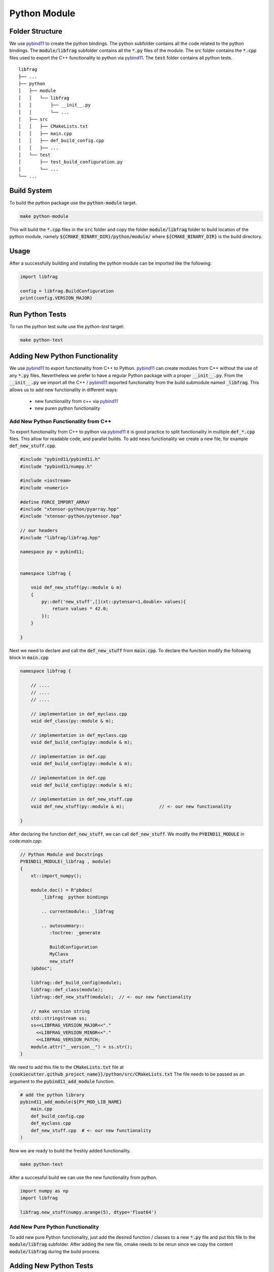 

Python Module
=================

Folder Structure
**********************

We use pybind11_ to create the python bindings.
The python subfolder contains all the code related 
to the python bindings.
The :code:`module/libfrag` subfolder contains all the :code:`*.py` files of the module.
The src folder contains the :code:`*.cpp` files used to export the C++ functionality to python via pybind11_. 
The :code:`test` folder contains all python tests.

::

    libfrag
    ├── ...
    ├── python          
    │   ├── module
    │   │   └── libfrag
    │   │       ├── __init__.py
    │   │       └── ...
    │   ├── src
    │   │   ├── CMakeLists.txt
    │   │   ├── main.cpp
    │   │   ├── def_build_config.cpp
    │   │   ├── ...
    │   └── test
    │       ├── test_build_configuration.py
    │       └── ...
    └── ...





Build System
**********************

To build the python package use the :code:`python-module` target.

.. code-block:: shell

    make python-module

This will build the :code:`*.cpp` files in the :code:`src` folder and copy the folder :code:`module/libfrag` folder to build location of the python module, namely :code:`${CMAKE_BINARY_DIR}/python/module/` where :code:`${CMAKE_BINARY_DIR}` is the  build directory.


Usage
**********************

After a successfully building and installing the python module can be
imported like the following:

.. code-block:: python

    import libfrag

    config = libfrag.BuildConfiguration
    print(config.VERSION_MAJOR)



Run Python Tests
********************************************

To run the python test suite use the `python-test` target:

.. code-block:: shell

    make python-test



Adding New Python Functionality
********************************************

We use pybind11_ to export functionality from C++ to Python.
pybind11_ can create modules from C++ without the use of any :code:`*.py` files.
Nevertheless we prefer to have a regular Python package with a proper :code:`__init__.py`. From the :code:`__init__.py` we import all the C++ / pybind11_ exported functionality from the build submodule named :code:`_libfrag`.
This allows us to add new functionality in different ways:
    * new functionality from c++ via pybind11_
    * new puren python functionality

Add New Python Functionality from C++
^^^^^^^^^^^^^^^^^^^^^^^^^^^^^^^^^^^^^^^
To export functionality from C++ to python via pybind11_ it is 
good practice to split functionality in multiple  :code:`def_*.cpp` files.
This allow for readable code, and parallel builds.
To add news functionality we create a new file, for example :code:`def_new_stuff.cpp`.


.. code-block:: cpp

    #include "pybind11/pybind11.h"
    #include "pybind11/numpy.h"

    #include <iostream>
    #include <numeric>

    #define FORCE_IMPORT_ARRAY
    #include "xtensor-python/pyarray.hpp"
    #include "xtensor-python/pytensor.hpp"

    // our headers
    #include "libfrag/libfrag.hpp"

    namespace py = pybind11;


    namespace libfrag {

        void def_new_stuff(py::module & m)
        {
            py::def('new_stuff',[](xt::pytensor<1,double> values){
                return values * 42.0;
            });
        }

    }

Next we need to declare and call the :code:`def_new_stuff` from :code:`main.cpp`.
To declare the function modify the following block in :code:`main.cpp`

.. code-block:: cpp

    namespace libfrag {

        // ....
        // ....
        // ....

        // implementation in def_myclass.cpp
        void def_class(py::module & m);

        // implementation in def_myclass.cpp
        void def_build_config(py::module & m);

        // implementation in def.cpp
        void def_build_config(py::module & m);

        // implementation in def.cpp
        void def_build_config(py::module & m);

        // implementation in def_new_stuff.cpp     
        void def_new_stuff(py::module & m);             // <- our new functionality

    }

After declaring the function  :code:`def_new_stuff`, we can call  :code:`def_new_stuff`. We modify the :code:`PYBIND11_MODULE` in
code:`main.cpp`:


.. code-block:: cpp

    // Python Module and Docstrings
    PYBIND11_MODULE(_libfrag , module)
    {
        xt::import_numpy();

        module.doc() = R"pbdoc(
            _libfrag  python bindings

            .. currentmodule:: _libfrag 

            .. autosummary::
               :toctree: _generate

               BuildConfiguration
               MyClass
               new_stuff
        )pbdoc";

        libfrag::def_build_config(module);
        libfrag::def_class(module);
        libfrag::def_new_stuff(module);  // <- our new functionality

        // make version string
        std::stringstream ss;
        ss<<LIBFRAG_VERSION_MAJOR<<"."
          <<LIBFRAG_VERSION_MINOR<<"."
          <<LIBFRAG_VERSION_PATCH;
        module.attr("__version__") = ss.str();
    }


We need to add this file to the :code:`CMakeLists.txt` file at 
:code:`{cookiecutter.github_project_name}}/python/src/CMakeLists.txt`
The file needs to be passed as an argument to the :code:`pybind11_add_module` function.

.. code-block:: cmake
        
    # add the python library
    pybind11_add_module(${PY_MOD_LIB_NAME}  
        main.cpp
        def_build_config.cpp
        def_myclass.cpp
        def_new_stuff.cpp  # <- our new functionality
    )



Now we are ready to build the freshly added functionality.

.. code-block:: shell

    make python-test


After a successful build we can use the new functionality from python.


.. code-block:: python

    import numpy as np
    import libfrag

    libfrag.new_stuff(numpy.arange(5), dtype='float64')



Add New Pure Python Functionality
^^^^^^^^^^^^^^^^^^^^^^^^^^^^^^^^^^^^^^^
To add new pure Python functionality,
just add the desired function / classes to 
a new :code:`*.py` file and put this file to the 
:code:`module/libfrag` subfolder.
After adding the new file, cmake needs to be rerun since we copy the content :code:`module/libfrag` during the build process.




Adding New Python Tests
********************************************

We use pytest_ as python test framework.
To add new tests, just add new :code:`test_*.py` files
to the test subfolder.
To run the actual test use the :code:`python-test` target

.. code-block:: shell

    make python-test


.. _pybind11: https://github.com/pybind/pybind11
.. _pytest: https://docs.pytest.org/en/latest/